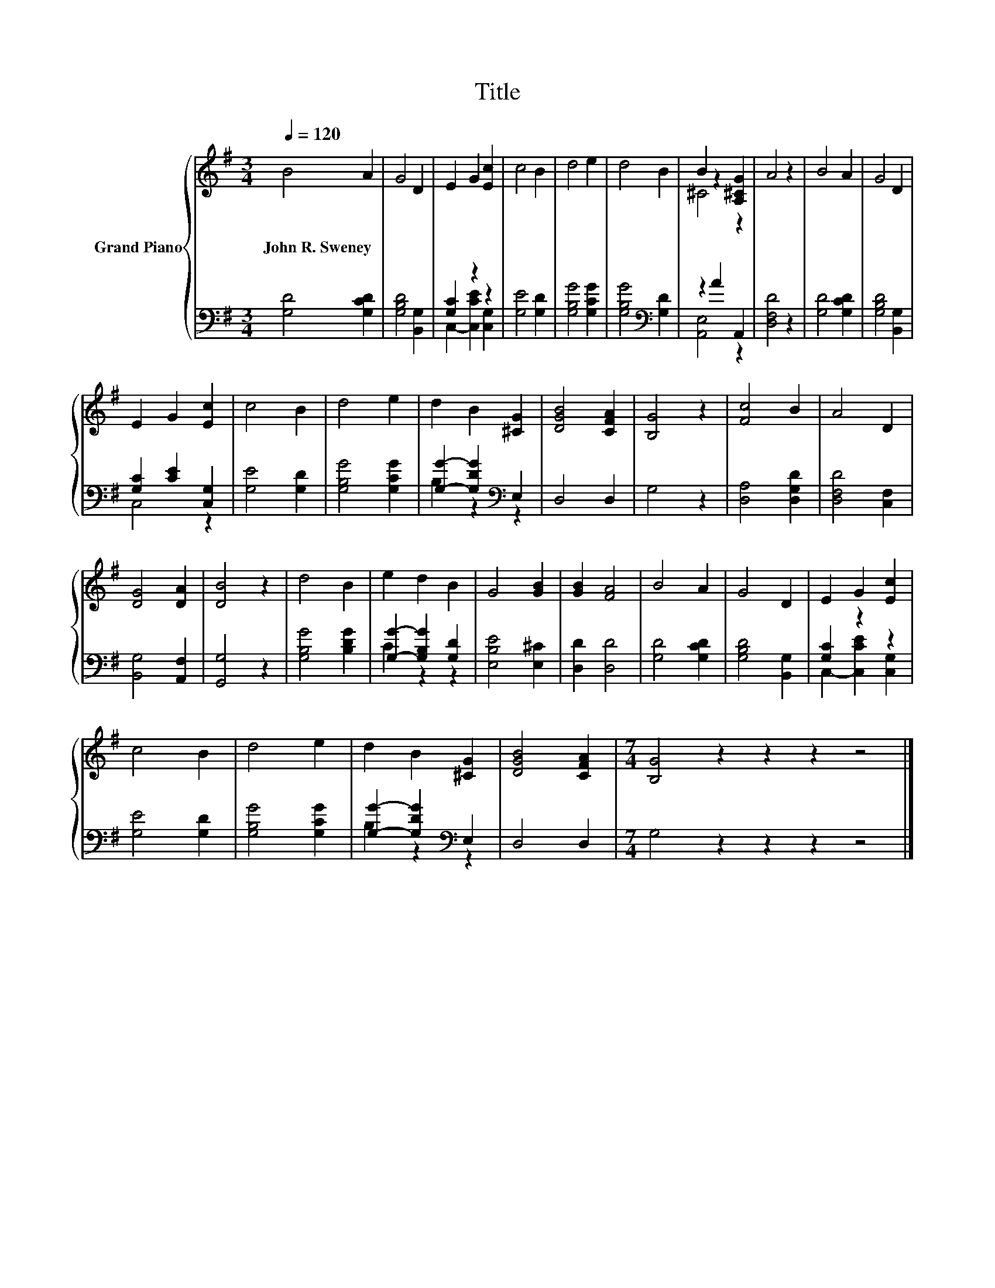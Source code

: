 X:1
T:Title
%%score { ( 1 4 ) | ( 2 3 ) }
L:1/8
Q:1/4=120
M:3/4
K:G
V:1 treble nm="Grand Piano"
V:4 treble 
V:2 bass 
V:3 bass 
V:1
 B4 A2 | G4 D2 | E2 G2 [Ec]2 | c4 B2 | d4 e2 | d4 B2 | B2 z2 [A,^CG]2 | A4 z2 | B4 A2 | G4 D2 | %10
w: John~R.~Sweney *||||||||||
 E2 G2 [Ec]2 | c4 B2 | d4 e2 | d2 B2 [^CG]2 | [DGB]4 [CFA]2 | [B,G]4 z2 | [Fc]4 B2 | A4 D2 | %18
w: ||||||||
 [DG]4 [DA]2 | [DB]4 z2 | d4 B2 | e2 d2 B2 | G4 [GB]2 | [GB]2 [FA]4 | B4 A2 | G4 D2 | E2 G2 [Ec]2 | %27
w: |||||||||
 c4 B2 | d4 e2 | d2 B2 [^CG]2 | [DGB]4 [CFA]2 |[M:7/4] [B,G]4 z2 z2 z2 z4 |] %32
w: |||||
V:2
 [G,D]4 [G,CD]2 | [G,B,D]4 [B,,G,]2 | [G,C]2 z2 z2 | [G,E]4 [G,D]2 | [G,B,G]4 [G,CG]2 | %5
 [G,B,G]4[K:bass] [G,D]2 | z2 A2 A,,2 | [D,F,D]4 z2 | [G,D]4 [G,CD]2 | [G,B,D]4 [B,,G,]2 | %10
 [G,C]2 [CE]2 [C,G,]2 | [G,E]4 [G,D]2 | [G,B,G]4 [G,CG]2 | [G,G]2- [G,DG]2[K:bass] E,2 | D,4 D,2 | %15
 G,4 z2 | [D,A,]4 [D,G,D]2 | [D,F,D]4 [C,F,]2 | [B,,G,]4 [A,,F,]2 | [G,,G,]4 z2 | %20
 [G,B,G]4 [B,DG]2 | [G,G]2- [G,B,G]2 [G,D]2 | [E,B,E]4 [E,^C]2 | [D,D]2 [D,D]4 | [G,D]4 [G,CD]2 | %25
 [G,B,D]4 [B,,G,]2 | [G,C]2 z2 z2 | [G,E]4 [G,D]2 | [G,B,G]4 [G,CG]2 | %29
 [G,G]2- [G,DG]2[K:bass] E,2 | D,4 D,2 |[M:7/4] G,4 z2 z2 z2 z4 |] %32
V:3
 x6 | x6 | C,2- [C,CE]2 [C,G,]2 | x6 | x6 | x4[K:bass] x2 | [A,,E,]4 z2 | x6 | x6 | x6 | C,4 z2 | %11
 x6 | x6 | B,2 z2[K:bass] z2 | x6 | x6 | x6 | x6 | x6 | x6 | x6 | C2 z2 z2 | x6 | x6 | x6 | x6 | %26
 C,2- [C,CE]2 [C,G,]2 | x6 | x6 | B,2 z2[K:bass] z2 | x6 |[M:7/4] x14 |] %32
V:4
 x6 | x6 | x6 | x6 | x6 | x6 | ^C4 z2 | x6 | x6 | x6 | x6 | x6 | x6 | x6 | x6 | x6 | x6 | x6 | x6 | %19
 x6 | x6 | x6 | x6 | x6 | x6 | x6 | x6 | x6 | x6 | x6 | x6 |[M:7/4] x14 |] %32

